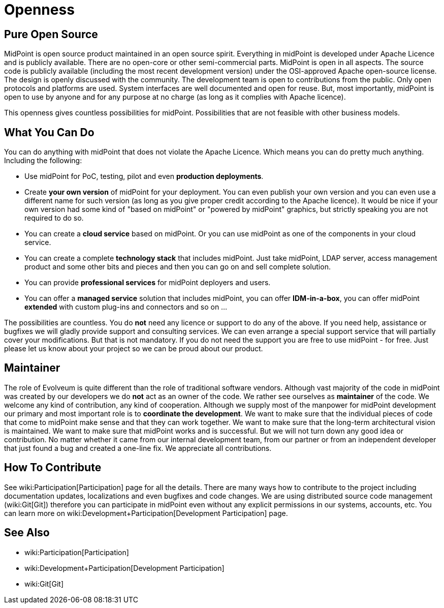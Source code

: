 = Openness
:page-wiki-name: Openness
:page-wiki-metadata-create-user: semancik
:page-wiki-metadata-create-date: 2013-09-12T12:02:12.772+02:00
:page-wiki-metadata-modify-user: semancik
:page-wiki-metadata-modify-date: 2013-09-12T16:46:56.065+02:00
:page-upkeep-status: orange

== Pure Open Source

MidPoint is open source product maintained in an open source spirit.
Everything in midPoint is developed under Apache Licence and is publicly available.
There are no open-core or other semi-commercial parts.
MidPoint is open in all aspects.
The source code is publicly available (including the most recent development version) under the OSI-approved Apache open-source license.
The design is openly discussed with the community.
The development team is open to contributions from the public.
Only open protocols and platforms are used.
System interfaces are well documented and open for reuse.
But, most importantly, midPoint is open to use by anyone and for any purpose at no charge (as long as it complies with Apache licence).

This openness gives countless possibilities for midPoint.
Possibilities that are not feasible with other business models.


== What You Can Do

You can do anything with midPoint that does not violate the Apache Licence.
Which means you can do pretty much anything.
Including the following:

* Use midPoint for PoC, testing, pilot and even *production deployments*.

* Create *your own version* of midPoint for your deployment.
You can even publish your own version and you can even use a different name for such version (as long as you give proper credit according to the Apache licence).
It would be nice if your own version had some kind of "based on midPoint" or "powered by midPoint" graphics, but strictly speaking you are not required to do so.

* You can create a *cloud service* based on midPoint.
Or you can use midPoint as one of the components in your cloud service.

* You can create a complete *technology stack* that includes midPoint.
Just take midPoint, LDAP server, access management product and some other bits and pieces and then you can go on and sell complete solution.

* You can provide *professional services* for midPoint deployers and users.

* You can offer a *managed service* solution that includes midPoint, you can offer *IDM-in-a-box*, you can offer midPoint *extended* with custom plug-ins and connectors and so on ...

The possibilities are countless.
You do *not* need any licence or support to do any of the above.
If you need help, assistance or bugfixes we will gladly provide support and consulting services.
We can even arrange a special support service that will partially cover your modifications.
But that is not mandatory.
If you do not need the support you are free to use midPoint - for free.
Just please let us know about your project so we can be proud about our product.


== Maintainer

The role of Evolveum is quite different than the role of traditional software vendors.
Although vast majority of the code in midPoint was created by our developers we do *not* act as an owner of the code.
We rather see ourselves as *maintainer* of the code.
We welcome any kind of contribution, any kind of cooperation.
Although we supply most of the manpower for midPoint development our primary and most important role is to *coordinate the development*. We want to make sure that the individual pieces of code that come to midPoint make sense and that they can work together.
We want to make sure that the long-term architectural vision is maintained.
We want to make sure that midPoint works and is successful.
But we will not turn down any good idea or contribution.
No matter whether it came from our internal development team, from our partner or from an independent developer that just found a bug and created a one-line fix.
We appreciate all contributions.


== How To Contribute

See wiki:Participation[Participation] page for all the details.
There are many ways how to contribute to the project including documentation updates, localizations and even bugfixes and code changes.
We are using distributed source code management (wiki:Git[Git]) therefore you can participate in midPoint even without any explicit permissions in our systems, accounts, etc.
You can learn more on wiki:Development+Participation[Development Participation] page.


== See Also

* wiki:Participation[Participation]

* wiki:Development+Participation[Development Participation]

* wiki:Git[Git]